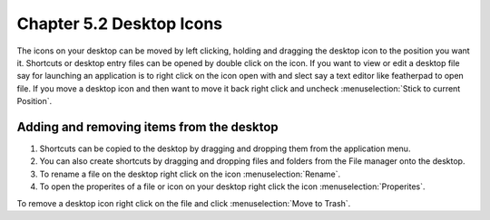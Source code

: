 Chapter 5.2 Desktop Icons
=========================

The icons on your desktop can be moved by left clicking, holding and dragging the desktop icon to the position you want it. Shortcuts or desktop entry files can be opened by double click on the icon. If you want to view or edit a desktop file say for launching an application is to right click on the icon open with and slect say a text editor like featherpad to open file. If you move a desktop icon and then want to move it back right click and uncheck :menuselection:`Stick to current Position`. 

Adding and removing items from the desktop
------------------------------------------
1.  Shortcuts can be copied to the desktop by dragging and dropping them from the application menu. 
2.  You can also create shortcuts by dragging and dropping files and folders from the File manager onto the desktop.
3. To rename a file on the desktop right click on the icon :menuselection:`Rename`.
4. To open the properites of a file or icon on your desktop right click the icon :menuselection:`Properites`. 


.. image:: desktop_entry.png

To remove a desktop icon right click on the file and click :menuselection:`Move to Trash`.  

